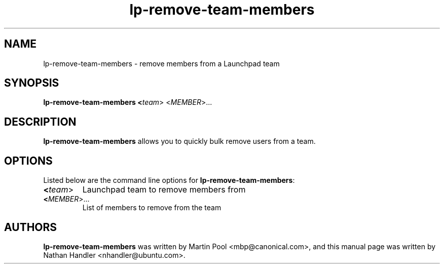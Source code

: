 .TH lp-remove-team-members "1" "Oct 24 2012" "lptools"
.SH NAME
lp-remove-team-members \- remove members from a Launchpad team

.SH SYNOPSIS
.B lp-remove-team-members <\fIteam\fR> <\fIMEMBER\fR>...

.SH DESCRIPTION
\fBlp-remove-team-members\fR allows you to quickly bulk remove users from a team.

.SH OPTIONS
Listed below are the command line options for \fBlp-remove-team-members\fR:
.TP
.BR <\fIteam\fR>
Launchpad team to remove members from
.TP
.B <\fIMEMBER\fR>...
List of members to remove from the team

.SH AUTHORS
\fBlp-remove-team-members\fR was written by Martin Pool <mbp@canonical.com>,
and this manual page was written by Nathan Handler <nhandler@ubuntu.com>.
